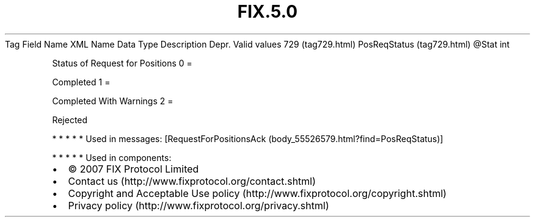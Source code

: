 .TH FIX.5.0 "" "" "Tag #729"
Tag
Field Name
XML Name
Data Type
Description
Depr.
Valid values
729 (tag729.html)
PosReqStatus (tag729.html)
\@Stat
int
.PP
Status of Request for Positions
0
=
.PP
Completed
1
=
.PP
Completed With Warnings
2
=
.PP
Rejected
.PP
   *   *   *   *   *
Used in messages:
[RequestForPositionsAck (body_55526579.html?find=PosReqStatus)]
.PP
   *   *   *   *   *
Used in components:

.PD 0
.P
.PD

.PP
.PP
.IP \[bu] 2
© 2007 FIX Protocol Limited
.IP \[bu] 2
Contact us (http://www.fixprotocol.org/contact.shtml)
.IP \[bu] 2
Copyright and Acceptable Use policy (http://www.fixprotocol.org/copyright.shtml)
.IP \[bu] 2
Privacy policy (http://www.fixprotocol.org/privacy.shtml)
